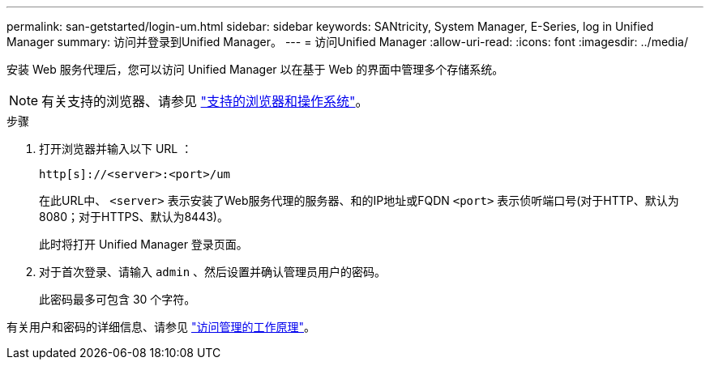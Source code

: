 ---
permalink: san-getstarted/login-um.html 
sidebar: sidebar 
keywords: SANtricity, System Manager, E-Series, log in Unified Manager 
summary: 访问并登录到Unified Manager。 
---
= 访问Unified Manager
:allow-uri-read: 
:icons: font
:imagesdir: ../media/


[role="lead"]
安装 Web 服务代理后，您可以访问 Unified Manager 以在基于 Web 的界面中管理多个存储系统。


NOTE: 有关支持的浏览器、请参见 link:supported-browsers-os.html["支持的浏览器和操作系统"]。

.步骤
. 打开浏览器并输入以下 URL ：
+
`+http[s]://<server>:<port>/um+`

+
在此URL中、 `<server>` 表示安装了Web服务代理的服务器、和的IP地址或FQDN `<port>` 表示侦听端口号(对于HTTP、默认为8080；对于HTTPS、默认为8443)。

+
此时将打开 Unified Manager 登录页面。

. 对于首次登录、请输入 `admin` 、然后设置并确认管理员用户的密码。
+
此密码最多可包含 30 个字符。



有关用户和密码的详细信息、请参见 link:../um-certificates/how-access-management-works-unified.html["访问管理的工作原理"]。
